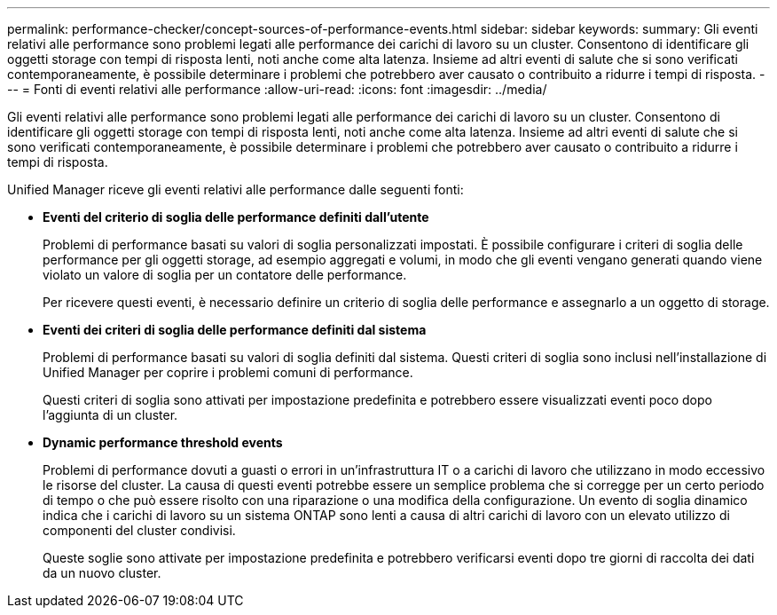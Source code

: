 ---
permalink: performance-checker/concept-sources-of-performance-events.html 
sidebar: sidebar 
keywords:  
summary: Gli eventi relativi alle performance sono problemi legati alle performance dei carichi di lavoro su un cluster. Consentono di identificare gli oggetti storage con tempi di risposta lenti, noti anche come alta latenza. Insieme ad altri eventi di salute che si sono verificati contemporaneamente, è possibile determinare i problemi che potrebbero aver causato o contribuito a ridurre i tempi di risposta. 
---
= Fonti di eventi relativi alle performance
:allow-uri-read: 
:icons: font
:imagesdir: ../media/


[role="lead"]
Gli eventi relativi alle performance sono problemi legati alle performance dei carichi di lavoro su un cluster. Consentono di identificare gli oggetti storage con tempi di risposta lenti, noti anche come alta latenza. Insieme ad altri eventi di salute che si sono verificati contemporaneamente, è possibile determinare i problemi che potrebbero aver causato o contribuito a ridurre i tempi di risposta.

Unified Manager riceve gli eventi relativi alle performance dalle seguenti fonti:

* *Eventi del criterio di soglia delle performance definiti dall'utente*
+
Problemi di performance basati su valori di soglia personalizzati impostati. È possibile configurare i criteri di soglia delle performance per gli oggetti storage, ad esempio aggregati e volumi, in modo che gli eventi vengano generati quando viene violato un valore di soglia per un contatore delle performance.

+
Per ricevere questi eventi, è necessario definire un criterio di soglia delle performance e assegnarlo a un oggetto di storage.

* *Eventi dei criteri di soglia delle performance definiti dal sistema*
+
Problemi di performance basati su valori di soglia definiti dal sistema. Questi criteri di soglia sono inclusi nell'installazione di Unified Manager per coprire i problemi comuni di performance.

+
Questi criteri di soglia sono attivati per impostazione predefinita e potrebbero essere visualizzati eventi poco dopo l'aggiunta di un cluster.

* *Dynamic performance threshold events*
+
Problemi di performance dovuti a guasti o errori in un'infrastruttura IT o a carichi di lavoro che utilizzano in modo eccessivo le risorse del cluster. La causa di questi eventi potrebbe essere un semplice problema che si corregge per un certo periodo di tempo o che può essere risolto con una riparazione o una modifica della configurazione. Un evento di soglia dinamico indica che i carichi di lavoro su un sistema ONTAP sono lenti a causa di altri carichi di lavoro con un elevato utilizzo di componenti del cluster condivisi.

+
Queste soglie sono attivate per impostazione predefinita e potrebbero verificarsi eventi dopo tre giorni di raccolta dei dati da un nuovo cluster.


